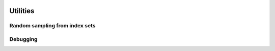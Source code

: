    .. |op| mathmacro:: \operatorname{op}
   .. |mat| mathmacro:: \operatorname{mat}
   .. |lda| mathmacro:: \texttt{lda}
   .. |mtxA| mathmacro:: \mathbf{A}
   .. |ttt| mathmacro:: \texttt



############################################################
Utilities
############################################################

Random sampling from index sets
===============================

.. doxygenfunction:: RandBLAS::weights_to_cdf(int64_t n, T* w, T error_if_below = -std::numeric_limits<T>::epsilon())
  :project: RandBLAS

.. doxygenfunction:: RandBLAS::sample_indices_iid(int64_t n, const T* cdf, int64_t k, sint_t* samples, const state_t &state)
  :project: RandBLAS

.. doxygenfunction:: RandBLAS::sample_indices_iid_uniform(int64_t n, int64_t k, sint_t* samples, const state_t &state)
  :project: RandBLAS

.. doxygenfunction:: RandBLAS::repeated_fisher_yates(int64_t k, int64_t n, int64_t r, sint_t *samples, const state_t &state)
  :project: RandBLAS 

Debugging
=========

.. doxygenfunction:: RandBLAS::print_colmaj
   :project: RandBLAS

.. doxygenfunction:: RandBLAS::typeinfo_as_string()
   :project: RandBLAS

